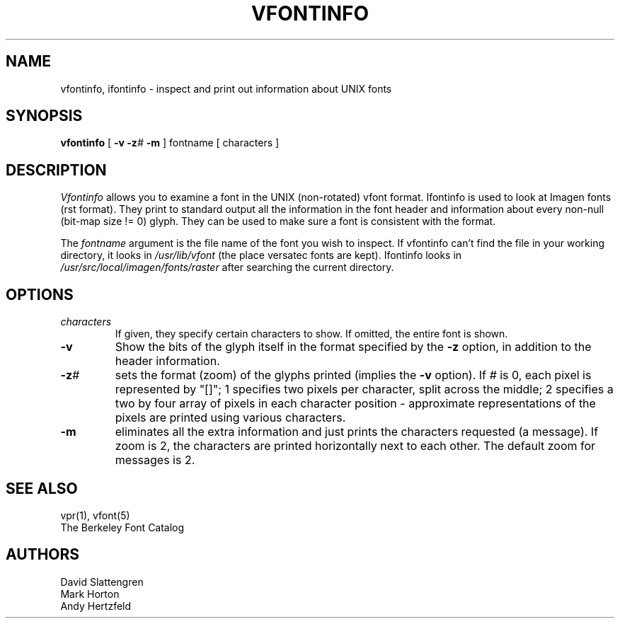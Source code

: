 .TH VFONTINFO 1 "11 April 1980"
.SH NAME
vfontinfo, ifontinfo \- inspect and print out information about UNIX fonts
.SH SYNOPSIS
.br
.B vfontinfo
[
.B \-v
.BI \-z #
.B \-m
]
fontname
[
characters
]
.SH DESCRIPTION
.I Vfontinfo
allows you to examine a font in the UNIX (non-rotated) vfont format.
Ifontinfo is used to look at Imagen fonts (rst format).
They print to standard output all the information in the font
header and information about every non-null (bit-map size != 0) glyph.
They can be used to make sure a font is consistent with the format.
.PP
The
.I fontname
argument is the file name of the font you wish to inspect.  If
vfontinfo can't find the file in your working directory, it looks in
.I /usr/lib/vfont
(the place versatec fonts are kept).  Ifontinfo looks in
.I /usr/src/local/imagen/fonts/raster
after searching the current directory.
.SH OPTIONS
.TP
.I characters
If given, they specify certain characters to show.
If omitted, the entire font is shown.
.TP
.B \-v
Show the bits of the glyph itself in the format specified by the
.B \-z
option, in addition to the header information.
.TP
.BI \-z #
sets the format (zoom) of the glyphs printed (implies the
.B \-v
option).  If
.I #
is 0, each pixel is represented by "[]";  1 specifies two pixels per
character, split across the middle;  2 specifies a two by four array
of pixels in each character position - approximate representations of
the pixels are printed using various characters.
.TP
.B \-m
eliminates all the extra information and just prints the
characters requested (a message).  If zoom is 2, the characters are printed
horizontally next to each other.  The default zoom for messages is 2.
.SH "SEE ALSO"
vpr(1), vfont(5)
.br
The Berkeley Font Catalog
.SH AUTHORS
David Slattengren
.br
Mark Horton
.br
Andy Hertzfeld
